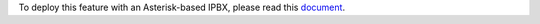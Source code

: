 To deploy this feature with an Asterisk-based IPBX, please read this `document <https://akretion.com/en/open-source-contributions/awkhad-asterisk-voip-connector>`_.

